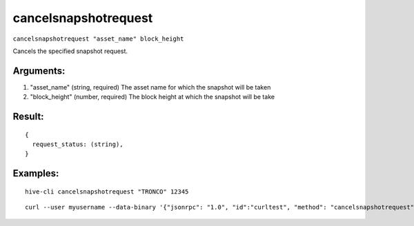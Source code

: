 .. This file is licensed under the Apache License 2.0 available on  http://www.apache.org/licenses/. 

cancelsnapshotrequest
=====================

``cancelsnapshotrequest "asset_name" block_height``

Cancels the specified snapshot request.

Arguments:
~~~~~~~~~~

1. "asset_name"              (string, required) The asset name for which the snapshot will be taken
2. "block_height"            (number, required) The block height at which the snapshot will be take

Result:
~~~~~~~

::

  {
    request_status: (string),
  }

Examples:
~~~~~~~~~

::

  hive-cli cancelsnapshotrequest "TRONCO" 12345
  
::

  curl --user myusername --data-binary '{"jsonrpc": "1.0", "id":"curltest", "method": "cancelsnapshotrequest", "params": ["PHATSTACKS" 34987] }' -H 'content-type: text/plain;' http://127.0.0.1:9766/
  

